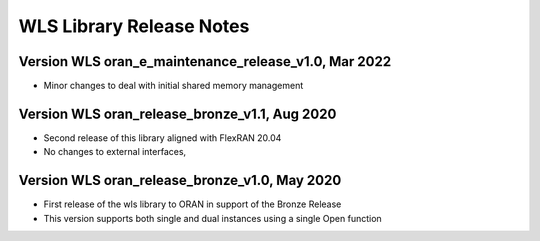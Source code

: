 ..    Copyright (c) 2019-2022 Intel
..
..  Licensed under the Apache License, Version 2.0 (the "License");
..  you may not use this file except in compliance with the License.
..  You may obtain a copy of the License at
..
..      http://www.apache.org/licenses/LICENSE-2.0
..
..  Unless required by applicable law or agreed to in writing, software
..  distributed under the License is distributed on an "AS IS" BASIS,
..  WITHOUT WARRANTIES OR CONDITIONS OF ANY KIND, either express or implied.
..  See the License for the specific language governing permissions and
..  limitations under the License.

WLS Library Release Notes
=========================

Version WLS oran_e_maintenance_release_v1.0, Mar 2022
-----------------------------------------------------

* Minor changes to deal with initial shared memory management

Version WLS oran_release_bronze_v1.1, Aug 2020
--------------------------------------------------
* Second release of this library aligned with FlexRAN 20.04
* No changes to external interfaces,

Version WLS oran_release_bronze_v1.0, May 2020
--------------------------------------------------
* First release of the wls library to ORAN in support of the Bronze Release
* This version supports both single and dual instances using a single Open function
